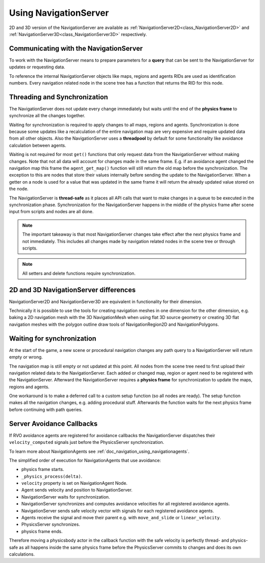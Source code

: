 .. _doc_navigation_using_navigationservers:

Using NavigationServer
======================

2D and 3D version of the NavigationServer are available as
:ref:`NavigationServer2D<class_NavigationServer2D>` and
:ref:`NavigationServer3D<class_NavigationServer3D>` respectively.

Communicating with the NavigationServer
~~~~~~~~~~~~~~~~~~~~~~~~~~~~~~~~~~~~~~~

To work with the NavigationServer means to prepare parameters for a **query** that can be sent to the NavigationServer for updates or requesting data.

To reference the internal NavigationServer objects like maps, regions and agents RIDs are used as identification numbers.
Every navigation related node in the scene tree has a function that returns the RID for this node.

Threading and Synchronization
~~~~~~~~~~~~~~~~~~~~~~~~~~~~~

The NavigationServer does not update every change immediately but waits until
the end of the **physics frame** to synchronize all the changes together.

Waiting for synchronization is required to apply changes to all maps, regions and agents.
Synchronization is done because some updates like a recalculation of the entire navigation map are very expensive and require updated data from all other objects.
Also the NavigationServer uses a **threadpool** by default for some functionality like avoidance calculation between agents.

Waiting is not required for most ``get()`` functions that only request data from the NavigationServer without making changes.
Note that not all data will account for changes made in the same frame.
E.g. if an avoidance agent changed the navigation map this frame the ``agent_get_map()`` function will still return the old map before the synchronization.
The exception to this are nodes that store their values internally before sending the update to the NavigationServer.
When a getter on a node is used for a value that was updated in the same frame it will return the already updated value stored on the node.

The NavigationServer is **thread-safe** as it places all API calls that want to make changes in a queue to be executed in the synchronization phase.
Synchronization for the NavigationServer happens in the middle of the physics frame after scene input from scripts and nodes are all done.

.. note::
    The important takeaway is that most NavigationServer changes take effect after the next physics frame and not immediately.
    This includes all changes made by navigation related nodes in the scene tree or through scripts.

.. note::
    All setters and delete functions require synchronization.

2D and 3D NavigationServer differences
~~~~~~~~~~~~~~~~~~~~~~~~~~~~~~~~~~~~~~

NavigationServer2D and NavigationServer3D are equivalent in functionality for their dimension.

Technically it is possible to use the tools for creating navigation meshes in one dimension for the other
dimension, e.g. baking a 2D navigation mesh with the 3D NavigationMesh when using
flat 3D source geometry or creating 3D flat navigation meshes with the
polygon outline draw tools of NavigationRegion2D and NavigationPolygons.

Waiting for synchronization
~~~~~~~~~~~~~~~~~~~~~~~~~~~

At the start of the game, a new scene or procedural navigation changes any path query to a NavigationServer will return empty or wrong.

The navigation map is still empty or not updated at this point.
All nodes from the scene tree need to first upload their navigation related data to the NavigationServer.
Each added or changed map, region or agent need to be registered with the NavigationServer.
Afterward the NavigationServer requires a **physics frame** for synchronization to update the maps, regions and agents.

One workaround is to make a deferred call to a custom setup function (so all nodes are ready).
The setup function makes all the navigation changes, e.g. adding procedural stuff.
Afterwards the function waits for the next physics frame before continuing with path queries.

.. tabs::
 .. code-tab:: gdscript GDScript

    extends Node3D

    func _ready():
        # Use call deferred to make sure the entire scene tree nodes are setup
        # else await on 'physics_frame' in a _ready() might get stuck.
        custom_setup.call_deferred()

    func custom_setup():

        # Create a new navigation map.
        var map: RID = NavigationServer3D.map_create()
        NavigationServer3D.map_set_up(map, Vector3.UP)
        NavigationServer3D.map_set_active(map, true)

        # Create a new navigation region and add it to the map.
        var region: RID = NavigationServer3D.region_create()
        NavigationServer3D.region_set_transform(region, Transform3D())
        NavigationServer3D.region_set_map(region, map)

        # Create a procedural navigation mesh for the region.
        var new_navigation_mesh: NavigationMesh = NavigationMesh.new()
        var vertices: PackedVector3Array = PackedVector3Array([
            Vector3(0, 0, 0),
            Vector3(9.0, 0, 0),
            Vector3(0, 0, 9.0)
        ])
        new_navigation_mesh.set_vertices(vertices)
        var polygon: PackedInt32Array = PackedInt32Array([0, 1, 2])
        new_navigation_mesh.add_polygon(polygon)
        NavigationServer3D.region_set_navigation_mesh(region, new_navigation_mesh)

        # Wait for NavigationServer sync to adapt to made changes.
        await get_tree().physics_frame

        # Query the path from the navigation server.
        var start_position: Vector3 = Vector3(0.1, 0.0, 0.1)
        var target_position: Vector3 = Vector3(1.0, 0.0, 1.0)
        var optimize_path: bool = true

        var path: PackedVector3Array = NavigationServer3D.map_get_path(
            map,
            start_position,
            target_position,
            optimize_path
        )

        print("Found a path!")
        print(path)

 .. code-tab:: csharp C#

    using Godot;

    public partial class MyNode3D : Node3D
    {
        public override void _Ready()
        {
            // Use call deferred to make sure the entire scene tree nodes are setup
            // else await on 'physics_frame' in a _Ready() might get stuck.
            CallDeferred(MethodName.CustomSetup);
        }

        private async void CustomSetup()
        {
            // Create a new navigation map.
            Rid map = NavigationServer3D.MapCreate();
            NavigationServer3D.MapSetUp(map, Vector3.Up);
            NavigationServer3D.MapSetActive(map, true);

            // Create a new navigation region and add it to the map.
            Rid region = NavigationServer3D.RegionCreate();
            NavigationServer3D.RegionSetTransform(region, Transform3D.Identity);
            NavigationServer3D.RegionSetMap(region, map);

            // Create a procedural navigation mesh for the region.
            var newNavigationMesh = new NavigationMesh()
            {
                Vertices =
                [
                    new Vector3(0.0f, 0.0f, 0.0f),
                    new Vector3(9.0f, 0.0f, 0.0f),
                    new Vector3(0.0f, 0.0f, 9.0f),
                ],
            };
            int[] polygon = [0, 1, 2];
            newNavigationMesh.AddPolygon(polygon);
            NavigationServer3D.RegionSetNavigationMesh(region, newNavigationMesh);

            // Wait for NavigationServer sync to adapt to made changes.
            await ToSignal(GetTree(), SceneTree.SignalName.PhysicsFrame);

            // Query the path from the navigation server.
            var startPosition = new Vector3(0.1f, 0.0f, 0.1f);
            var targetPosition = new Vector3(1.0f, 0.0f, 1.0f);

            Vector3[] path = NavigationServer3D.MapGetPath(map, startPosition, targetPosition, optimize: true);

            GD.Print("Found a path!");
            GD.Print((Variant)path);
        }
    }

Server Avoidance Callbacks
~~~~~~~~~~~~~~~~~~~~~~~~~~

If RVO avoidance agents are registered for avoidance callbacks the NavigationServer dispatches
their ``velocity_computed`` signals just before the PhysicsServer synchronization.

To learn more about NavigationAgents see :ref:`doc_navigation_using_navigationagents`.

The simplified order of execution for NavigationAgents that use avoidance:

- physics frame starts.
- ``_physics_process(delta)``.
- ``velocity`` property is set on NavigationAgent Node.
- Agent sends velocity and position to NavigationServer.
- NavigationServer waits for synchronization.
- NavigationServer synchronizes and computes avoidance velocities for all registered avoidance agents.
- NavigationServer sends safe velocity vector with signals for each registered avoidance agents.
- Agents receive the signal and move their parent e.g. with ``move_and_slide`` or ``linear_velocity``.
- PhysicsServer synchronizes.
- physics frame ends.

Therefore moving a physicsbody actor in the callback function with the safe velocity is perfectly thread- and physics-safe
as all happens inside the same physics frame before the PhysicsServer commits to changes and does its own calculations.
